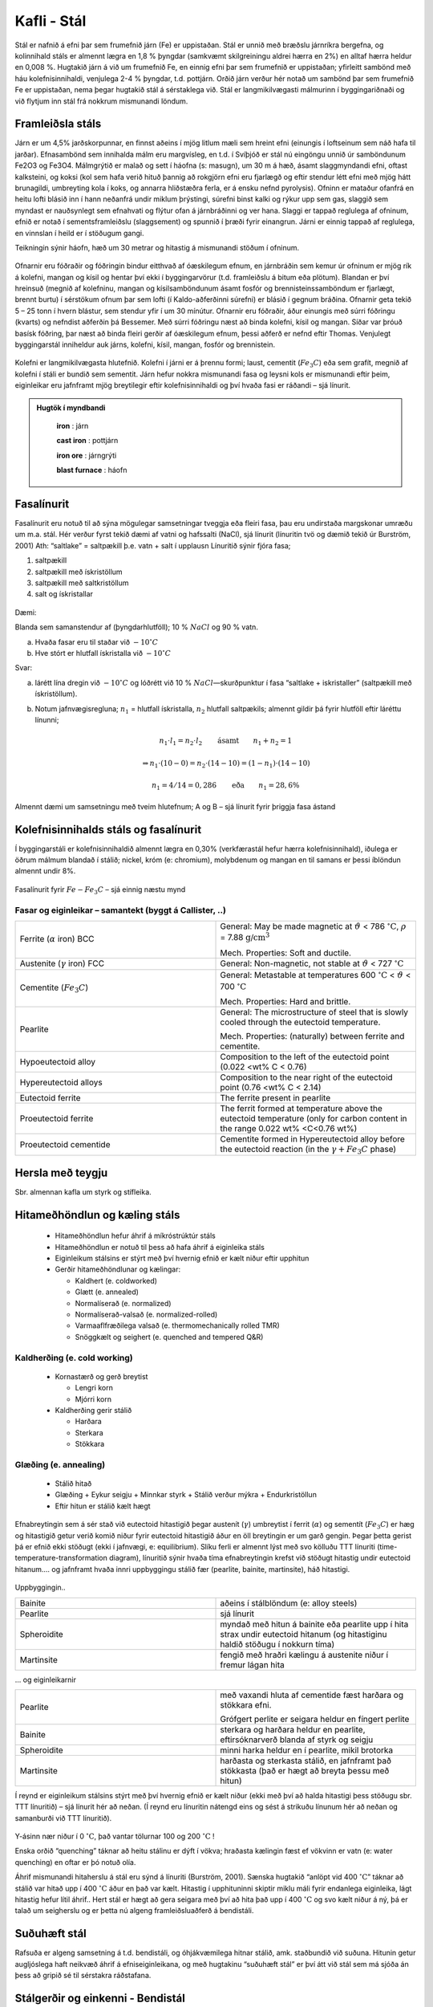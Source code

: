 Kafli - Stál
============

Stál er nafnið á efni þar sem frumefnið járn (Fe) er uppistaðan. Stál er unnið með
bræðslu járnríkra bergefna, og kolinnihald stáls er almennt lægra en 1,8 % þyngdar
(samkvæmt skilgreiningu aldrei hærra en 2%) en alltaf hærra heldur en 0,008 %.
Hugtakið járn á við um frumefnið Fe, en einnig efni þar sem frumefnið er uppistaðan;
yfirleitt sambönd með háu kolefnisinnihaldi, venjulega 2-4 % þyngdar, t.d. pottjárn.
Orðið járn verður hér notað um sambönd þar sem frumefnið Fe er uppistaðan, nema
þegar hugtakið stál á sérstaklega við.
Stál er langmikilvægasti málmurinn í byggingariðnaði og við flytjum inn stál frá
nokkrum mismunandi löndum.

Framleiðsla stáls
~~~~~~~~~~~~~~~~~~~
Járn er um 4,5% jarðskorpunnar, en finnst aðeins í mjög litlum mæli sem hreint efni
(einungis í loftseinum sem náð hafa til jarðar). Efnasambönd sem innihalda málm eru
margvísleg, en t.d. í Svíþjóð er stál nú eingöngu unnið úr samböndunum Fe2O3 og Fe3O4.
Málmgrýtið er malað og sett í háofna (s: masugn), um 30 m á hæð, ásamt slaggmyndandi
efni, oftast kalksteini, og koksi (kol sem hafa verið hituð þannig að rokgjörn efni eru
fjarlægð og eftir stendur létt efni með mjög hátt brunagildi, umbreyting kola í koks, og
annarra hliðstæðra ferla, er á ensku nefnd pyrolysis). Ofninn er mataður ofanfrá en heitu
lofti blásið inn í hann neðanfrá undir miklum þrýstingi, súrefni binst kalki og rýkur upp
sem gas, slaggið sem myndast er nauðsynlegt sem efnahvati og flýtur ofan á járnbráðinni
og ver hana. Slaggi er tappað reglulega af ofninum, efnið er notað í sementsframleiðslu
(slaggsement) og spunnið í þræði fyrir einangrun. Járni er einnig tappað af reglulega, en
vinnslan í heild er í stöðugum gangi.

Teikningin sýnir háofn, hæð
um 30 metrar og hitastig á
mismunandi stöðum í
ofninum.

.. figure:: ./myndir/kafli10/haofn.png
  :align: center
  :width: 70%

Ofnarnir eru fóðraðir og fóðringin bindur eitthvað af óæskilegum efnum, en járnbráðin
sem kemur úr ofninum er mjög rík á kolefni, mangan og kísil og hentar því ekki í
byggingarvörur (t.d. framleiðslu á bitum eða plötum).
Blandan er því hreinsuð (megnið af kolefninu, mangan og kísilsamböndunum ásamt
fosfór og brennisteinssamböndum er fjarlægt, brennt burtu) í sérstökum ofnum þar sem
lofti (í Kaldo-aðferðinni súrefni) er blásið í gegnum bráðina. Ofnarnir geta tekið 5 – 25
tonn í hvern blástur, sem stendur yfir í um 30 mínútur. Ofnarnir eru fóðraðir, áður
einungis með súrri fóðringu (kvarts) og nefndist aðferðin þá Bessemer. Með súrri
fóðringu næst að binda kolefni, kísil og mangan. Síðar var þróuð basísk fóðring, þar næst
að binda fleiri gerðir af óæskilegum efnum, þessi aðferð er nefnd eftir Thomas.
Venjulegt byggingarstál inniheldur auk járns, kolefni, kísil, mangan, fosfór og
brennistein. 

.. figure:: ./myndir/kafli10/blastursofn.png
  :align: center
  :width: 100%

Kolefni er langmikilvægasta hlutefnið.
Kolefni í járni er á þrennu formi; laust,
cementit (:math:`Fe_3C`) eða sem grafít, megnið af
kolefni í stáli er bundið sem sementit.
Járn hefur nokkra mismunandi fasa og
leysni kols er mismunandi eftir þeim,
eiginleikar eru jafnframt mjög breytilegir
eftir kolefnisinnihaldi og því hvaða fasi er
ráðandi – sjá línurit.

.. figure:: ./myndir/kafli10/eiginleikarkolefnisinnihald.png
  :align: center
  :width: 70%



.. youtube:: 7E__zqy6xcw

.. admonition:: Hugtök í myndbandi
    :class: tip

      **iron** : járn

      **cast iron** : pottjárn

      **iron ore** : járngrýti

      **blast furnace** : háofn 

    


Fasalínurit
~~~~~~~~~~~

Fasalínurit eru notuð til að sýna mögulegar samsetningar tveggja eða fleiri fasa, þau eru
undirstaða margskonar umræðu um m.a. stál.
Hér verður fyrst tekið dæmi af vatni og hafssalti (NaCl), sjá línurit (línuritin tvö og
dæmið tekið úr Burström, 2001)
Ath: “saltlake” = saltpækill þ.e. vatn + salt í upplausn
Línuritið sýnir fjóra fasa;

1) saltpækill
2) saltpækill með ískristöllum
3) saltpækill með saltkristöllum
4) salt og ískristallar

.. figure:: ./myndir/kafli10/saltpaekill.png
  :align: center
  :width: 100%

Dæmi:

Blanda sem samanstendur af (þyngdarhlutföll); 10 % :math:`NaCl` og 90 % vatn.

a) Hvaða fasar eru til staðar við :math:`-10^{\circ}C`
b) Hve stórt er hlutfall ískristalla við :math:`-10^{\circ}C`

Svar:

a) lárétt lína dregin við :math:`-10^{\circ}C` og lóðrétt við 10 % :math:`NaCl`—skurðpunktur í fasa “saltlake + iskristaller” (saltpækill með ískristöllum).

b) Notum jafnvægisregluna; :math:`n_1` = hlutfall ískristalla, :math:`n_2` hlutfall saltpækils; almennt gildir þá fyrir hlutföll eftir láréttu línunni;

    .. math::
      n_1 \cdot l_1 = n_2 \cdot l_2  \qquad \textrm{ásamt} \qquad n_1 + n_2 = 1

    .. math::
      \Rightarrow n_1 \cdot (10-0) = n_2 \cdot (14-10) = (1- n_1) \cdot (14-10)
    
    .. math::
      n_1 = 4/14=0,286 \qquad \textrm{eða} \qquad n_1 = 28,6\%

Almennt dæmi um samsetningu með tveim hlutefnum; A og B – sjá línurit fyrir þriggja
fasa ástand

.. figure:: ./myndir/kafli10/fasalinurit.png
  :align: center
  :width: 100%

.. ggb:: nsnW4Qvk


Kolefnisinnihalds stáls og fasalínurit
~~~~~~~~~~~~~~~~~~~~~~~~~~~~~~~~~~~~~~
Í byggingarstáli er kolefnisinnihaldið almennt lægra en 0,30% (verkfærastál hefur hærra
kolefnisinnihald), iðulega er öðrum málmum blandað í stálið; nickel, króm (e:
chromium), molybdenum og mangan en til samans er þessi íblöndun almennt undir 8%. 

.. figure:: ./myndir/kafli10/fasalinuritstals.png
  :align: center
  :width: 100%

Fasalínurit fyrir :math:`Fe-Fe_3C` – sjá einnig næstu mynd

.. figure:: ./myndir/kafli10/fasalinuritstalslitidC.png
  :align: center
  :width: 100%

Fasar og eiginleikar – samantekt (byggt á Callister, ..)
--------------------------------------------------------

.. list-table:: 
  :widths: 5 5
  :header-rows: 0

  * - Ferrite (:math:`\alpha` iron) BCC
    - General: May be made magnetic at :math:`\vartheta` < 786 :math:`^{\circ}\textrm{C}`, :math:`\rho` = 7.88 :math:`\textrm{g/cm}^3`
      
      Mech. Properties: Soft and ductile.
  * - Austenite (:math:`\gamma` iron) FCC
    - General: Non-magnetic, not stable at :math:`\vartheta` < 727 :math:`^{\circ}\textrm{C}`
  * - Cementite (:math:`Fe_3C`)
    - General: Metastable at temperatures 600 :math:`^{\circ}\textrm{C}` < :math:`\vartheta` < 700 :math:`^{\circ}\textrm{C}`
      
      Mech. Properties: Hard and brittle.
  * - Pearlite
    - General: The microstructure of steel that is slowly cooled through the eutectoid temperature.
      
      Mech. Properties: (naturally) between ferrite and cementite.
  * - Hypoeutectoid alloy
    - Composition to the left of the eutectoid point (0.022 <wt% C < 0.76)
  * - Hypereutectoid alloys
    - Composition to the near right of the eutectoid point (0.76 <wt% C < 2.14)
  * - Eutectoid ferrite
    - The ferrite present in pearlite
  * - Proeutectoid ferrite
    - The ferrit formed at temperature above the eutectoid temperature (only for carbon content in the range 0.022 wt% <C<0.76 wt%)
  * - Proeutectoid cementide
    - Cementite formed in Hypereutectoid alloy before the eutectoid reaction (in the :math:`\gamma + Fe_3C` phase)

Hersla með teygju
~~~~~~~~~~~~~~~~~
Sbr. almennan kafla um styrk og stífleika.

Hitameðhöndlun og kæling stáls
~~~~~~~~~~~~~~~~~~~~~~~~~~~~~~

  * Hitameðhöndlun hefur áhrif á míkróstrúktúr stáls
  * Hitameðhöndlun er notuð til þess að hafa áhrif á eiginleika stáls 
  * Eiginleikum stálsins er stýrt með því hvernig efnið er kælt niður eftir upphitun
  * Gerðir hitameðhöndlunar og kælingar:

    + Kaldhert (e. coldworked)
    + Glætt (e. annealed)
    + Normalíserað (e. normalized)
    + Normalíserað-valsað (e. normalized-rolled)
    + Varmaaflfræðilega valsað (e. thermomechanically rolled TMR)
    + Snöggkælt og seighert (e. quenched and tempered Q&R)

.. figure:: ./myndir/kafli10/hitamedhondlun_samanburdur.png
  :align: center
  :width: 80%

Kaldherðing (e. cold working)
-----------------------------
  * Kornastærð og gerð breytist

    + Lengri korn
    + Mjórri korn

  * Kaldherðing gerir stálið
    
    + Harðara
    + Sterkara
    + Stökkara

.. figure:: ./myndir/kafli10/kaldherding.png
  :align: center
  :width: 30%

Glæðing (e. annealing)
----------------------
  * Stálið hitað
  * Glæðing
    + Eykur seigju
    + Minnkar styrk
    + Stálið verður mýkra
    + Endurkristöllun
  * Eftir hitun er stálið kælt hægt

  .. figure:: ./myndir/kafli10/glaeding.png
    :align: center
    :width: 70%


Efnabreytingin sem á sér stað við eutectoid hitastigið þegar austenít (:math:`\gamma`) umbreytist í ferrit
(:math:`\alpha`) og sementít (:math:`Fe_3C`) er hæg og hitastigið getur verið komið niður fyrir eutectoid
hitastigið áður en öll breytingin er um garð gengin. Þegar þetta gerist þá er efnið ekki
stöðugt (ekki í jafnvægi, e: equilibrium). Slíku ferli er almennt lýst með svo kölluðu
TTT línuriti (time- temperature-transformation diagram), línuritið sýnir hvaða tíma
efnabreytingin krefst við stöðugt hitastig undir eutectoid hitanum.... og jafnframt hvaða
innri uppbyggingu stálið fær (pearlite, bainite, martinsite), háð hitastigi.

.. figure:: ./myndir/kafli10/hitamedhondlun.png
  :align: center
  :width: 80%

Uppbyggingin..

.. list-table:: 
  :widths: 5 5
  :header-rows: 0

  * - Bainite
    - aðeins í stálblöndum (e: alloy steels)
  * - Pearlite
    - sjá línurit
  * - Spheroidite
    - myndað með hitun á bainite eða pearlite upp í hita strax undir
      eutectoid hitanum (og hitastiginu haldið stöðugu í nokkurn
      tíma)
  * - Martinsite
    - fengið með hraðri kælingu á austenite niður í fremur lágan hita

... og eiginleikarnir

.. list-table:: 
  :widths: 5 5
  :header-rows: 0

  * - Pearlite
    - með vaxandi hluta af cementide fæst harðara og stökkara efni.

      Grófgert perlite er seigara heldur en fíngert perlite
  * - Bainite
    - sterkara og harðara heldur en pearlite, eftirsóknarverð blanda
      af styrk og seigju
  * - Spheroidite
    - minni harka heldur en í pearlite, mikil brotorka
  * - Martinsite
    - harðasta og sterkasta stálið, en jafnframt það stökkasta (það er
      hægt að breyta þessu með hitun)

Í reynd er eiginleikum stálsins stýrt með því hvernig efnið er kælt niður (ekki með því að
halda hitastigi þess stöðugu sbr. TTT línuritið) – sjá línurit hér að neðan.
(Í reynd eru línuritin nátengd eins og sést á strikuðu línunum hér að neðan og samanburði
við TTT línuritið).

.. figure:: ./myndir/kafli10/hitunarhradi.png
  :align: center
  :width: 80%

Y-ásinn nær niður í 0 :math:`^{\circ}\textrm{C}`, það vantar tölurnar 100 og 200 :math:`^{\circ}\textrm{C}` !

Enska orðið “quenching” táknar að heitu stálinu er dýft í vökva; hraðasta kælingin fæst ef
vökvinn er vatn (e: water quenching) en oftar er þó notuð olía.

Áhrif mismunandi hitaherslu á stál eru sýnd á línuriti (Burström, 2001). Sænska hugtakið
“anlöpt vid 400 :math:`^{\circ}\textrm{C}`” táknar að stálið var hitað upp í 400 :math:`^{\circ}\textrm{C}` áður en það var kælt.
Hitastig í upphituninni skiptir miklu máli fyrir endanlega eiginleika, lágt hitastig hefur
lítil áhrif.. Hert stál er hægt að gera seigara með því að hita það upp í 400 :math:`^{\circ}\textrm{C}` og svo
kælt niður á ný, þá er talað um seigherslu og er þetta nú algeng framleiðsluaðferð á
bendistáli.

.. figure:: ./myndir/kafli10/hersla.png
  :align: center
  :width: 70%


.. youtube:: 6jQ4y0LK1kY

Suðuhæft stál
~~~~~~~~~~~~~
Rafsuða er algeng samsetning á t.d. bendistáli, og óhjákvæmilega hitnar stálið, amk.
staðbundið við suðuna. Hitunin getur augljóslega haft neikvæð áhrif á efniseiginleikana,
og með hugtakinu “suðuhæft stál” er því átt við stál sem má sjóða án þess að gripið sé til
sérstakra ráðstafana. 

Stálgerðir og einkenni - Bendistál
~~~~~~~~~~~~~~~~~~~~~~~~~~~~~~~~~~
Þegar stál er steypt inn í steypu þá eru í upphafi aðallega um efnafræðilega bindinga að
ræða, en þessir bindingar eru sjaldnast sterkir. Til að bæta tengingu stáls og steypu eru
stangirnar því “prófíleraðar”, t.d. valsaðir kambar í járnið. Því sterkara sem stálið er, því
þéttara er á milli kambanna.

Í Evrópu er nú samkomulag um eftirfarandi merkingar;

.. list-table:: Upphafsstafir í heiti
  :widths: 1 5
  :header-rows: 0

  * - B 
    - bendistál skv. ENV 10 080
  * - S 
    - slétt stöng
  * - K 
    - kambstál 
  * - P
    - prófíleruð stöng
  * - Np
    - soðið bendinet úr prófíleruðum stöngum 

Síðan kemur oft lítið s, sem táknar flotmörk (eða 0,2 % mörkin) og þá kröfugildi fyrir
flotmörkin í MPa.
Stórt S á eftir flotspennugildinu táknar að stálið er suðuhæft (nánast allt bendistál sem er
heitvalsað er suðuhæft).
Kröfur til bendistáls er að finna í staðlinum ÍST 16, sem aftur vísar í Norska staðla (sem
byggja á FS ENV 10080:1995). Stál er flokkað í þrjá flokka eftir (mest)
seigjueiginleikum; A, B og C (staðallinn fjallar bara um B500 seríuna; B500A, B500B,
B500C), A hefur minnsta seigju og C mesta. Hérlendis er almennt miðað við að nota
alltaf stál í flokki C (sama verð, og óheppilegt að blanda saman mismunandi flokkum á
sama byggingarstað).

Stórt T aftarlega í heitinu táknar að stálið er seighert (sjá að framan).

Dæmi um stálflokka (Burström, 2001)

.. figure:: ./myndir/kafli10/bendistal.png
  :align: center
  :width: 70%

.. admonition:: Aðgát
  :class: caution 

      stálið heitir ekki Ps500/700, Burström notar sömu mynd fyrir tvo gæðaflokka, þ.e. Ps500 og Ps700.


.. figure:: ./myndir/kafli10/Taflabendistal.png
  :align: center
  :width: 100%

Áður (og heyrist enn!) var slétt stál alltaf kallað St 37 (stál 37, flotspennan í kg/mm2
) í
kerfinu hér að ofan heitir slíkt stál þá væntanlega Ss370S.

.. figure:: ./myndir/kafli10/vinnulinur.png
  :align: center
  :width: 70%

Áhugaverðar heimasíður um stál:
http://www.worldsteel.org/
http://www.steeluniversity.org/content/html/eng/default.asp?catid=1&pageid=1016899460
(þessa heimasíðu er hægt að komast á í gegnum fyrri síðuna!)

Heimildir og ítarefni:

P. G. Burström (2001) Byggnadsmaterial – uppbyggnad, tillverkning och egenskaper,
Studentlitteratur, Lund, Sverige

Pétur Sigurðsson, 1993, Smíðamálmar, Pétur Sigurðsson, Reykjavík

FS ENV 120080:1995 Steel for reinforcement of concrete weldable ribbed reinforcing steel B 500
– technical delivery conditions for bars, coils and welded fabric.

W.D. Callister,Jr (2003) Materials Science and Engineering – an introduction, Wiley
International edition, John Wiley & Sons, Inc